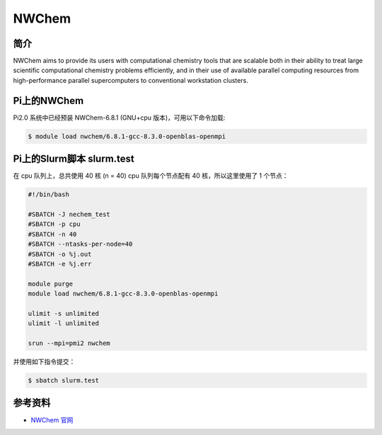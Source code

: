 
NWChem
======

简介
----

NWChem aims to provide its users with computational chemistry tools that
are scalable both in their ability to treat large scientific
computational chemistry problems efficiently, and in their use of
available parallel computing resources from high-performance parallel
supercomputers to conventional workstation clusters.

Pi上的NWChem
--------------

Pi2.0 系统中已经预装 NWChem-6.8.1 (GNU+cpu 版本)，可用以下命令加载:

.. code:: bash

   $ module load nwchem/6.8.1-gcc-8.3.0-openblas-openmpi

Pi上的Slurm脚本 slurm.test
-----------------------------

在 cpu 队列上，总共使用 40 核 (n = 40) cpu 队列每个节点配有 40
核，所以这里使用了 1 个节点：

.. code:: bash

   #!/bin/bash

   #SBATCH -J nechem_test
   #SBATCH -p cpu
   #SBATCH -n 40
   #SBATCH --ntasks-per-node=40
   #SBATCH -o %j.out
   #SBATCH -e %j.err

   module purge
   module load nwchem/6.8.1-gcc-8.3.0-openblas-openmpi

   ulimit -s unlimited
   ulimit -l unlimited

   srun --mpi=pmi2 nwchem

并使用如下指令提交：

.. code:: bash

   $ sbatch slurm.test

参考资料
--------

-  `NWChem 官网 <https://nwchemgit.github.io/>`__

